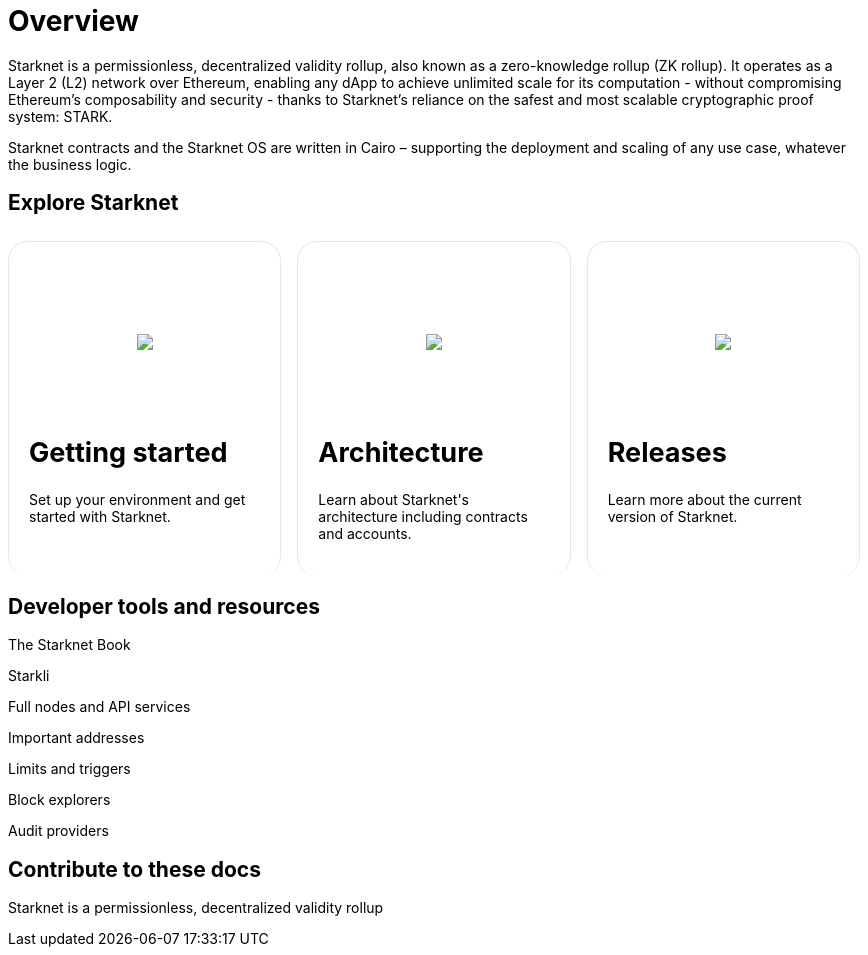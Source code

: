 [id="overview"]
= Overview

Starknet is a permissionless, decentralized validity rollup, also known as a zero-knowledge rollup (ZK rollup). It operates as a Layer 2 (L2) network over Ethereum, enabling any dApp to achieve unlimited scale for its computation - without
compromising Ethereum’s composability and security - thanks to Starknet’s reliance on the safest and most scalable cryptographic proof system: STARK.

Starknet contracts and the Starknet OS are written in Cairo – supporting the deployment and scaling of any use case, whatever the business logic.

== Explore Starknet

[pass]
++++
<div class="home-cta-container">
  <div class="home-cta home-cta-first" id="cta1">
    <div class="image-container">
      <img src="_images/developers.svg" style="filter: none; border-radius: 0px;" class="cta-image">
    </div>
    <h2>Getting started</h2>
    <p class="chakra-card__body css-jintet">Set up your environment and get started with Starknet.</p>
  </div>

  <div class="home-cta" id="cta2">
    <div class="image-container">
          <img src="_images/how_SN_works.svg" style="filter: none; border-radius: 0px;" class="cta-image">
    </div>
    <h2>Architecture</h2>
    <p class="chakra-card__body css-jintet">Learn about Starknet's architecture including contracts and accounts.</p>
  </div>

  <div class="home-cta" id="cta3">
    <div class="image-container">
   <img src="_images/roadmap.svg" style="filter: none; border-radius: 0px;" class="cta-image">
    </div>
    <h2>Releases</h2>
    <p class="chakra-card__body css-jintet">Learn more about the current version of Starknet.</p>
  </div>
</div>
++++

[pass]
++++
<html>
<head>
<style>
/* Add the provided styles */
*::before, ::after {
  border-color: var(--chakra-colors-gray-200);
}

:where(*, *::before, *::after) {
  border-width: 0;
  border-style: solid;
  box-sizing: border-box;
  word-wrap: break-word;
}

/* ... (other provided styles) ... */

/* Incorporate the existing styles */
.home-cta-container {
  display: flex;
}

.image-container {
  display: flex;
  flex-direction: column; /* Stack image and text vertically */
  justify-content: center;
  align-items: center;
  height: 8em;
  margin-bottom: 10px;
  margin: 8px;
  border-radius: 20px 20px 0 0;
  position: relative;
  background-image: linear-gradient(180.15deg, var(--chakra-colors-chakra-body-text) 0.2%, var(--chakra-colors-chakra-body-bg) 105.43%);
  overflow: hidden;
}

/* Add a class for the image */
.cta-image {
  max-width: 464px;
  max-height: 100%;
}

.home-cta {
  flex: 1;
  margin: 8px 8px 0 8px; /* Apply the provided margin */
  padding: 20px;
  background-color: var(--chakra-colors-chakra-body-bg); /* Add background color */
  border: 1px solid rgb(226, 232, 240);
  border-radius: 20px; /* Apply the provided border-radius */
  color: var(--chakra-colors-card-link-fg); /* Apply the provided color */
  font-size: 18px; /* Apply the provided font-size */
  font-weight: var(--chakra-fontWeights-medium); /* Apply the provided font-weight */
  text-decoration: none;
  transition: background-color 0.15s, border-color 0.15s, color 0.15s;
  box-sizing: border-box;
  position: relative;
  background-image: linear-gradient(180.15deg, var(--chakra-colors-gradient-blue-default-a) 0.2%, var(--chakra-colors-gradient-blue-default-b) 105.43%);
  overflow: hidden;
  transition-property: var(--chakra-transition-property-common);
  transition-duration: var(--chakra-transition-duration-fast);
  transition-timing-function: var(--chakra-transition-easing-ease-out);
  cursor: pointer;
  -webkit-text-decoration: none;
  text-decoration: none;
  outline: 2px solid transparent;
  outline-offset: 2px;
}

.home-cta-first {
  margin-left: 0; /* Remove left margin for the first box */
}

#cta1 {
  background-color: var(--chakra-colors-chakra-body-bg); /* Add background color */
  border-bottom-color: rgb(226, 232, 240);
  border-bottom-style: solid;
  border-bottom-width: 0px;
  /* ... (other styles for #cta1) ... */
}

#cta2 {
  background-color: var(--chakra-colors-chakra-body-bg); /* Add background color */
  border-bottom-color: rgb(226, 232, 240);
  border-bottom-style: solid;
  border-bottom-width: 0px;
  /* ... (other styles for #cta2) ... */
}

#cta3 {
  background-color: var(--chakra-colors-chakra-body-bg); /* Add background color */
  border-bottom-color: rgb(226, 232, 240);
  border-bottom-style: solid;
  border-bottom-width: 0px;
  /* ... (other styles for #cta3) ... */
}

/* Apply styles to the paragraphs */
.chakra-card__body.css-jintet {
  /* Add your styles for the paragraphs here */
  font-size: 14px;
  color: var(--chakra-colors-gray-800);
  /* ... (other styles for .chakra-card__body.css-jintet) ... */
}
</style>
</head>
</html>
++++

== Developer tools and resources
The Starknet Book

Starkli

Full nodes and API services

Important addresses

Limits and triggers

Block explorers

Audit providers


== Contribute to these docs
Starknet is a permissionless, decentralized validity rollup